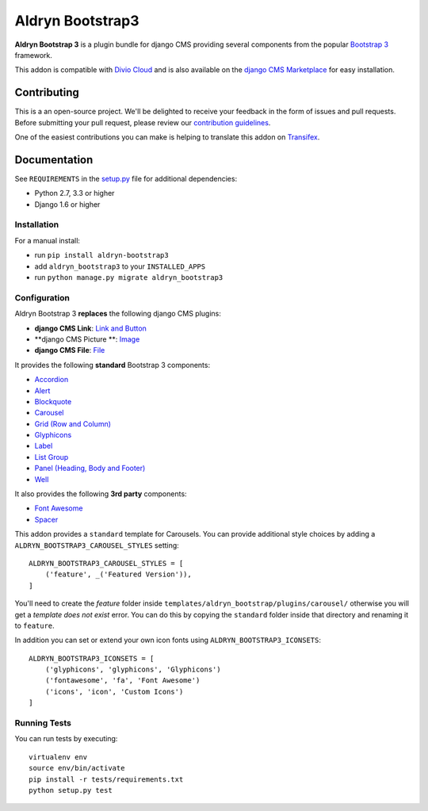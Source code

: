 =================
Aldryn Bootstrap3
=================


|pypi| |build| |coverage|

**Aldryn Bootstrap 3** is a plugin bundle for django CMS providing several
components from the popular `Bootstrap 3 <http://getbootstrap.com/>`_ framework.

This addon is compatible with `Divio Cloud <http://divio.com>`_ and is also available on the
`django CMS Marketplace <https://marketplace.django-cms.org/en/addons/browse/aldryn-bootstrap3/>`_
for easy installation.

.. image:: preview.gif


Contributing
============

This is a an open-source project. We'll be delighted to receive your
feedback in the form of issues and pull requests. Before submitting your
pull request, please review our `contribution guidelines
<http://docs.django-cms.org/en/latest/contributing/index.html>`_.

One of the easiest contributions you can make is helping to translate this addon on
`Transifex <https://www.transifex.com/projects/p/aldryn-bootstrap3/>`_.


Documentation
=============

See ``REQUIREMENTS`` in the `setup.py <https://github.com/divio/aldryn-bootstrap3/blob/master/setup.py>`_
file for additional dependencies:

* Python 2.7, 3.3 or higher
* Django 1.6 or higher


Installation
------------

For a manual install:

* run ``pip install aldryn-bootstrap3``
* add ``aldryn_bootstrap3`` to your ``INSTALLED_APPS``
* run ``python manage.py migrate aldryn_bootstrap3``


Configuration
-------------

Aldryn Bootstrap 3 **replaces** the following django CMS plugins:

* **django CMS Link**: `Link and Button <http://getbootstrap.com/css/#buttons>`_
* **django CMS Picture **: `Image <http://getbootstrap.com/css/#images>`_
* **django CMS File**: `File <https://github.com/aldryn/aldryn-bootstrap3/wiki/14-file>`_

It provides the following **standard** Bootstrap 3 components:

* `Accordion <http://getbootstrap.com/javascript/#collapse-example-accordion>`_
* `Alert <http://getbootstrap.com/components/#alerts>`_
* `Blockquote <http://getbootstrap.com/css/#type-blockquotes>`_
* `Carousel <http://getbootstrap.com/javascript/#carousel>`_
* `Grid (Row and Column) <http://getbootstrap.com/css/#grid/>`_
* `Glyphicons <http://getbootstrap.com/components/#glyphicons>`_
* `Label <http://getbootstrap.com/components/#labels>`_
* `List Group <http://getbootstrap.com/components/#list-group>`_
* `Panel (Heading, Body and Footer) <http://getbootstrap.com/components/#panels>`_
* `Well <http://getbootstrap.com/components/#wells>`_

It also provides the following **3rd party** components:

* `Font Awesome <http://fontawesome.io>`_
* `Spacer <https://github.com/aldryn/aldryn-bootstrap3/wiki/13-spacer>`_

This addon provides a ``standard`` template for Carousels. You can provide
additional style choices by adding a ``ALDRYN_BOOTSTRAP3_CAROUSEL_STYLES``
setting::

    ALDRYN_BOOTSTRAP3_CAROUSEL_STYLES = [
        ('feature', _('Featured Version')),
    ]

You'll need to create the `feature` folder inside ``templates/aldryn_bootstrap/plugins/carousel/``
otherwise you will get a *template does not exist* error. You can do this by
copying the ``standard`` folder inside that directory and renaming it to
``feature``.

In addition you can set or extend your own icon fonts using ``ALDRYN_BOOTSTRAP3_ICONSETS``::

    ALDRYN_BOOTSTRAP3_ICONSETS = [
        ('glyphicons', 'glyphicons', 'Glyphicons')
        ('fontawesome', 'fa', 'Font Awesome')
        ('icons', 'icon', 'Custom Icons')
    ]


Running Tests
-------------

You can run tests by executing::

    virtualenv env
    source env/bin/activate
    pip install -r tests/requirements.txt
    python setup.py test


.. |pypi| image:: https://badge.fury.io/py/aldryn-bootstrap3.svg
    :target: http://badge.fury.io/py/aldryn-bootstrap3
.. |build| image:: https://travis-ci.org/aldryn/aldryn-bootstrap3.svg?branch=master
    :target: https://travis-ci.org/aldryn/aldryn-bootstrap3
.. |coverage| image:: https://codecov.io/gh/aldryn/aldryn-bootstrap3/branch/master/graph/badge.svg
    :target: https://codecov.io/gh/aldryn/aldryn-bootstrap3
